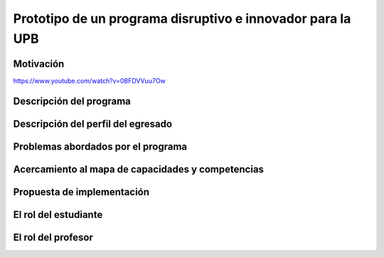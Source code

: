 Prototipo de un programa disruptivo e innovador para la UPB
=============================================================

Motivación 
---------------

https://www.youtube.com/watch?v=0BFDVVuu7Ow


Descripción del programa
------------------------

Descripción del perfil del egresado 
-------------------------------------

Problemas abordados por el programa
-------------------------------------

Acercamiento al mapa de capacidades y competencias 
----------------------------------------------------

Propuesta de implementación
-----------------------------

El rol del estudiante
-----------------------

El rol del profesor
----------------------

..
  Temas
  ********

  * Repaso rápido de algunos concepto de la programación orientada 
    a objetos.
  * Técnicas de programación del lado del embebidos y el PC.
  * Construcción de aplicaciones interactivas en el computador.

  Trayecto de actividades
  ---------------------------

  Ejercicios
  ***********

  Ejercicio 1: repaso rápido de POO
  ^^^^^^^^^^^^^^^^^^^^^^^^^^^^^^^^^^

  Piensa en las siguientes preguntas:

  * ¿Cuál es la diferencia entre una clase y un objeto?

  * Asume que dentro de un método tienes lo siguiente:

    .. code-block:: csharp 

      classType var= new classType()

    * ¿En qué parte de la memoria queda almacenada var?
    * ¿En qué parte de la memoria queda almacenado el objeto?
    * ¿Para qué sirve new?
    * ¿Para qué sirve el constructor de una clase?

  Considera el siguiente código donde crearemos dos perros Huskies. 
  Uno se llamará Pepe y el otro Tom. El color de los ojos de Pepe 
  será azul. A Tom lo crearemos copiando a Pepe y luego le cambiaremos el 
  color de los ojos a café.

  Al ejecutar el código el resultado es:

  .. code-block:: bash

      pepe has a brown color on his right eye, and a brown color on his left eye.                                                                                                            
      tom has a brown color on his right eye, and a brown color on his left eye.

  * ¿Por qué ocurre esto?
  * ¿Cómo podrías independizar los objetos?

  .. warning:: ALERTA DE SPOLIER

      Una posible solución al problema de una mala clonación de perritos.

  .. code-block:: csharp

        using System;
          
        public class Eye
        {
            public string Color;
        }
    
        public class Husky
        {
            public string Name;
            public Eye RightEye;
            public Eye LeftEye;
              
            public Husky CopyHusky()
            {
                var newDog = new Husky {Name = Name, LeftEye = LeftEye, RightEye = RightEye};
                return newDog;
            }
    
            public string ToStringDog()
            {
                  return String.Format("{0} has a {1} color on his right eye, and a {2} color on his left eye.", Name,RightEye.Color,LeftEye.Color);
            }
        }
    
        static class MainClass
        {
            public static void Main()
            {
                var pepe = new Husky {Name = "Pepe", LeftEye = new Eye(), RightEye = new Eye()};
                pepe.LeftEye.Color = pepe.RightEye.Color = "blue";
                
                var tom = pepe.CopyHusky();
                tom.Name = "Tom";
                tom.LeftEye.Color = tom.RightEye.Color = "brown";
                
                
                Console.WriteLine(pepe.ToStringDog());
                Console.WriteLine(tom.ToStringDog());
                Console.ReadKey();
        
            }
        }

  Ejercicio 2: comunicación computador-controlador
  ^^^^^^^^^^^^^^^^^^^^^^^^^^^^^^^^^^^^^^^^^^^^^^^^^^^^^

  La idea de este ejercicio es comunicar a través del puerto serial
  un computador con un controlador, en este caso un ESP32. La aplicación del computador 
  la construirás usando una plataforma de creación de contenido digital interactivo llamada 
  Unity 2021 LTS.

  Estudia con detenimiento el código para el controlador y para el computador. Busca la definición 
  de todas las funciones usadas en la documentación de Arduino y de Microsoft.

  * ¿Quién debe comenzar primero, el computador o el controlador? ¿Por qué?

  Programa el ESP32 con este código:

  .. code-block:: cpp

    void setup() {
      Serial.begin(115200);
    }

    void loop() {
      if(Serial.available()){
        if(Serial.read() == '1'){
          Serial.print("Hello from ESP32");
        }
      }
    }

  Prueba la aplicación con ScriptCommunicator. ¿Cómo funciona?

  Ahora crea un proyecto en Unity 2021 LTS. Antes de continuar 
  con la escritura del código configura:

  * La herramienta que usarás para editar tus programas. En este caso 
    usarás Rider. Recuerda que este paso lo puedes hacer en el menú 
    Edit, Preferences, External Tools y seleccionar Rider en la opción 
    External Script Editor. Si estás trabajando en Windows puedes seleccionar 
    Visual Studio.
  * Configura un scripting backend que permita soportar las comunicaciones 
    seriales con el controlador. Ve al menú Edit, Project Settings, Player, 
    Other Settings, busca la opción Scripting backend y selecciona Mono, luego 
    busca API Compatibility Level y seleccionar .NET Framework.  

  Crea un nuevo C# Script y un Game Object. Añade el Script al GameObject. 
  Ve al menu Assets y luego selecciona Open C# Project. 

  .. code-block:: csharp
    
      using UnityEngine;
      using System.IO.Ports;
      public class Serial : MonoBehaviour
      {
          private SerialPort _serialPort = new SerialPort();
          private byte[] buffer = new byte[32];

          void Start()
          {
              _serialPort.PortName = "/dev/ttyUSB0";
              _serialPort.BaudRate = 115200;
              _serialPort.DtrEnable = true;
              _serialPort.Open();
              Debug.Log("Open Serial Port");
          }

          void Update()
          {

              if (Input.GetKeyDown(KeyCode.A))
              {
                  byte[] data = {0x31}; // or byte[] data = {'1'};
                  _serialPort.Write(data,0,1);
                  Debug.Log("Send Data");
              }

              if (Input.GetKeyDown(KeyCode.B))
              {
                  if (_serialPort.BytesToRead >= 16)
                  {
                      _serialPort.Read(buffer, 0, 20);
                      Debug.Log("Receive Data");
                      Debug.Log(System.Text.Encoding.ASCII.GetString(buffer));
                  }
              }

          }
      }

  Analiza:

  * ¿Por qué es importante considerar las propiedades PortName y BaudRate?
  * ¿Qué relación tienen las propiedades anteriores con el ESP32?

  Ejercicio 3: experimento
  ^^^^^^^^^^^^^^^^^^^^^^^^^^^^
  (Si quires ver antes unos videos cortos donde te explico
  un poco más el ejercicio te dejo 
  `este <https://youtube.com/playlist?list=PLX4ZVWZsOgzST9kfU9_ohOUYp_oDo2z48>`__ link).

  Ahora realiza este experimento. Modifica la aplicación del PC así:

  .. code-block:: csharp

      using UnityEngine;
      using System.IO.Ports;
      using TMPro;

      public class Serial : MonoBehaviour
      {
          private SerialPort _serialPort = new SerialPort();
          private byte[] buffer = new byte[32];

          public TextMeshProUGUI myText;

          private static int counter = 0;
          
          void Start()
          {
              _serialPort.PortName = "/dev/ttyUSB0";
              _serialPort.BaudRate = 115200;
              _serialPort.DtrEnable = true;
              _serialPort.Open();
              Debug.Log("Open Serial Port");
          }

          void Update()
          {
              myText.text = counter.ToString();
              counter++;
              
              if (Input.GetKeyDown(KeyCode.A))
              {
                  byte[] data = {0x31}; // or byte[] data = {'1'};
                  _serialPort.Write(data,0,1);
                  int numData = _serialPort.Read(buffer, 0, 20);
                  Debug.Log(System.Text.Encoding.ASCII.GetString(buffer));
                  Debug.Log("Bytes received: " + numData.ToString());
              }
          }
      }

  Debe adicionar a la aplicación un elemento de GUI tipo Text - TextMeshPro y 
  y luego arrastrar una referencia a este elemento a myText (si no sabes 
  cómo hacerlo llama al profe).

  Y la aplicación del ESP32:

  .. code-block:: cpp

    void setup() {
      Serial.begin(115200);
    }

    void loop() {
      if(Serial.available()){
        if(Serial.read() == '1'){
          delay(3000);
          Serial.print("Hello from ESP32");
        }
      }
    }

  Ejecuta la aplicación en Unity. Verás un número cambiar rápidamente 
  en pantalla. Ahora presiona la tecla A (no olvides dar click en 
  la pantalla Game). ¿Qué pasa? ¿Por qué crees que ocurra esto?

  .. tip:: MUY IMPORTANTE

      ¿Viste entonces que la aplicación se bloquea? Este comportamiento 
      es inaceptable para una aplicación interactiva de tiempo real.

  ¿Cómo podemos corregir el comportamiento anterior?

  Prueba con el siguiente código, luego ANALIZA CON DETENIMIENTO.

  .. code-block:: csharp

      using UnityEngine;
      using System.IO.Ports;
      using TMPro;

      public class Serial : MonoBehaviour
      {
          private SerialPort _serialPort = new SerialPort();
          private byte[] buffer = new byte[32];

          public TextMeshProUGUI myText;

          private static int counter = 0;
          
          void Start()
          {
              _serialPort.PortName = "/dev/ttyUSB0";
              _serialPort.BaudRate = 115200;
              _serialPort.DtrEnable = true;
              _serialPort.Open();
              Debug.Log("Open Serial Port");
          }

          void Update()
          {
              myText.text = counter.ToString();
              counter++;
              
              if (Input.GetKeyDown(KeyCode.A))
              {
                  byte[] data = {0x31}; // or byte[] data = {'1'};
                  _serialPort.Write(data,0,1);
              }

              if (_serialPort.BytesToRead > 0)
              {
                  int numData = _serialPort.Read(buffer, 0, 20);
                  Debug.Log(System.Text.Encoding.ASCII.GetString(buffer));
                  Debug.Log("Bytes received: " + numData.ToString());
              }
          }
      }

  ¿Funciona? ¿Qué pasaría si al momento de ejecutar la instrucción 
  ``int numData = _serialPort.Read(buffer, 0, 20);`` solo han llegado 
  10 de los 16 bytes del mensaje? ¿Cómo puede hacer tu programa para 
  saber que ya tiene el mensaje completo?

  ¿Cómo podrías garantizar que antes de hacer la operación Read tengas 
  los 16 bytes listos para ser leídos?

  Y si los mensajes que envía el ESP32 tienen tamaños diferentes ¿Cómo 
  haces para saber que el mensaje enviado está completo o faltan 
  bytes por recibir?

  Ejercicio 4: eventos externos
  ^^^^^^^^^^^^^^^^^^^^^^^^^^^^^^^^

  Nota que en los experimentos anteriores el PC primero le pregunta al 
  ESP32 (le manda un ``1``) por datos. ¿Y si el PC no pregunta? Realiza 
  el siguiente experimento. Programa ambos códigos y analiza su funcionamiento.

  .. code-block:: cpp

      void task()
      {
        enum class TaskStates
        {
          INIT,
          WAIT_INIT,
          SEND_EVENT
        };
        static TaskStates taskState = TaskStates::INIT;
        static uint32_t previous = 0;
        static u_int32_t counter = 0;

        switch (taskState)
        {
        case TaskStates::INIT:
        {
          Serial.begin(115200);
          taskState = TaskStates::WAIT_INIT;
          break;
        }
        case TaskStates::WAIT_INIT:
        {
          if (Serial.available() > 0)
          {
            if (Serial.read() == '1')
            {
              previous = 0; // Force to send the first value immediately
              taskState = TaskStates::SEND_EVENT;
            }
          }
          break;
        }
        case TaskStates::SEND_EVENT:
        {
          uint32_t current = millis();
          if ((current - previous) > 2000)
          {
            previous = current;
            Serial.print(counter);
            counter++;
          }

          if (Serial.available() > 0)
          {
            if (Serial.read() == '2')
            {
              taskState = TaskStates::WAIT_INIT;
            }
          }

          break;
        }
        default:
        {
          break;
        }
        }
      }

      void setup()
      {
        task();
      }

      void loop()
      {
        task();
      }

  .. code-block:: csharp

      using UnityEngine;
      using System.IO.Ports;
      using TMPro;

      enum TaskState
      {
          INIT,
          WAIT_START,
          WAIT_EVENTS
      }

      public class Serial : MonoBehaviour
      {
          private static TaskState taskState = TaskState.INIT;
          private SerialPort _serialPort;
          private byte[] buffer;
          public TextMeshProUGUI myText;
          private int counter = 0;
          
          void Start()
          {
              _serialPort = new SerialPort();
              _serialPort.PortName = "/dev/ttyUSB0";
              _serialPort.BaudRate = 115200;
              _serialPort.DtrEnable = true;
              _serialPort.Open();
              Debug.Log("Open Serial Port");
              buffer = new byte[128];
          }

          void Update()
          {
              myText.text = counter.ToString();
              counter++;
              
              switch (taskState)
              {
                  case TaskState.INIT:
                      taskState = TaskState.WAIT_START;
                      Debug.Log("WAIT START");
                      break;
                  case TaskState.WAIT_START:
                      if (Input.GetKeyDown(KeyCode.A))
                      {
                          byte[] data = {0x31}; // start
                          _serialPort.Write(data,0,1);
                          Debug.Log("WAIT EVENTS");
                          taskState = TaskState.WAIT_EVENTS;
                      }
                      
                      break;
                  case TaskState.WAIT_EVENTS:
                      if (Input.GetKeyDown(KeyCode.B))
                      {
                          byte[] data = {0x32}; // stop
                          _serialPort.Write(data,0,1);
                          Debug.Log("WAIT START");
                          taskState = TaskState.WAIT_START;
                      }
              
                      if (_serialPort.BytesToRead > 0)
                      {
                          int numData = _serialPort.Read(buffer, 0, 128);
                          Debug.Log(System.Text.Encoding.ASCII.GetString(buffer));
                      }
                      break;
                  default:
                      Debug.Log("State Error");
                      break;
              }
          }
      }

  ¿Recuerdas las preguntas del otro experimento? Aquí nos pasa lo mismo.
  Analicemos el asunto. Cuando preguntas ``_serialPort.BytesToRead > 0`` lo 
  que puedes asegurar es que al MENOS tienes un byte del mensaje, pero 
  no puedes saber si tienes todos los bytes que lo componen. Una idea 
  para resolver esto sería hacer que todos los mensajes tengan el mismo 
  tamaño. De esta manera solo tendrías que preguntar 
  ``_serialPort.BytesToRead > SIZE``, donde SIZE sería el tamaño fijo; sin 
  embargo, esto le resta flexibilidad al protocolo de comunicación. 
  Nota que esto mismo ocurre en el caso del programa del ESP32 con 
  ``Serial.available() > 0``.

  ¿Cómo podrías solucionar este problema?

  Ejercicio 5: carácter de fin de mensaje
  ^^^^^^^^^^^^^^^^^^^^^^^^^^^^^^^^^^^^^^^^^

  Ahora vas a analizar cómo puedes resolver el problema anterior.

  Analiza el siguiente programa del ESP32:

  .. code-block:: cpp

      String btnState(uint8_t btnState){
        if(btnState == HIGH){
          return "OFF";
        }
        else return "ON";
      }

      void task()
      {
        enum class TaskStates
        {
          INIT,
          WAIT_COMMANDS
        };
        static TaskStates taskState = TaskStates::INIT;
        constexpr uint8_t led = 25;
        constexpr uint8_t button1Pin = 12;
        constexpr uint8_t button2Pin = 13;
        constexpr uint8_t button3Pin = 32;
        constexpr uint8_t button4Pin = 33;

        switch (taskState)
        {
        case TaskStates::INIT:
        {
          Serial.begin(115200);
          pinMode(led, OUTPUT);
          digitalWrite(led, LOW);
          pinMode(button1Pin, INPUT_PULLUP);
          pinMode(button2Pin, INPUT_PULLUP);
          pinMode(button3Pin, INPUT_PULLUP);
          pinMode(button4Pin, INPUT_PULLUP);
          taskState = TaskStates::WAIT_COMMANDS;
          break;
        }
        case TaskStates::WAIT_COMMANDS:
        {
          if (Serial.available() > 0)
          {
            String command = Serial.readStringUntil('\n');
            if (command == "ledON")
            {
              digitalWrite(led, HIGH);
            }
            else if (command == "ledOFF")
            {
              digitalWrite(led, LOW);
            }
            else if (command == "readBUTTONS")
            {
              
              Serial.print("btn1: ");
              Serial.print(btnState(digitalRead(button1Pin)).c_str());
              Serial.print(" btn2: ");
              Serial.print(btnState(digitalRead(button2Pin)).c_str());
              Serial.print(" btn3: ");
              Serial.print(btnState(digitalRead(button3Pin)).c_str());
              Serial.print(" btn4: ");
              Serial.print(btnState(digitalRead(button4Pin)).c_str());
              Serial.print('\n');
            }
          }
          break;
        }
        default:
        {
          break;
        }
        }
      }

      void setup()
      {
        task();
      }

      void loop()
      {
        task();
      }

  Analiza el siguiente programa del PC:

  .. code-block:: csharp

      using UnityEngine;
      using System.IO.Ports;
      using TMPro;

      enum TaskState
      {
          INIT,
          WAIT_COMMANDS
      }

      public class Serial : MonoBehaviour
      {
          private static TaskState taskState = TaskState.INIT;
          private SerialPort _serialPort;
          private byte[] buffer;
          public TextMeshProUGUI myText;
          private int counter = 0;
          
          void Start()
          {
              _serialPort = new SerialPort();
              _serialPort.PortName = "/dev/ttyUSB0";
              _serialPort.BaudRate = 115200;
              _serialPort.DtrEnable = true;
              _serialPort.NewLine = "\n";
              _serialPort.Open();
              Debug.Log("Open Serial Port");
              buffer = new byte[128];
          }

          void Update()
          {
              myText.text = counter.ToString();
              counter++;
              
              switch (taskState)
              {
                  case TaskState.INIT:
                      taskState = TaskState.WAIT_COMMANDS;
                      Debug.Log("WAIT COMMANDS");
                      break;
                  case TaskState.WAIT_COMMANDS:
                      if (Input.GetKeyDown(KeyCode.A))
                      {
                          _serialPort.Write("ledON\n");
                          Debug.Log("Send ledON");
                      }
                      if (Input.GetKeyDown(KeyCode.S))
                      {
                          _serialPort.Write("ledOFF\n");
                          Debug.Log("Send ledOFF");
                      }

                      if (Input.GetKeyDown(KeyCode.R))
                      {
                          _serialPort.Write("readBUTTONS\n");
                          Debug.Log("Send readBUTTONS");
                          
                      }
                      if (_serialPort.BytesToRead > 0)
                      {
                          string response = _serialPort.ReadLine(); 
                          Debug.Log(response);
                      }
                      
                      break;
                  default:
                      Debug.Log("State Error");
                      break;
              }
          }
      }

  Ejercicio 6: retrieval practice
  ^^^^^^^^^^^^^^^^^^^^^^^^^^^^^^^^^

  Con todo lo que has aprendido hasta ahora vas a volver a darle 
  una mirada al material desde el ejercicio 1. Una iteración más. Pero 
  la idea de este ejercicio es que le expliques a un compañero 
  cada ejercicio. Y la misión de tu compañero será hacerte preguntas.


  RETO 1: protocolo ASCII
  ^^^^^^^^^^^^^^^^^^^^^^^^^^^^^^^^^^^

  El reto consiste en implementar un sistema que permita, mediante una 
  interfaz gráfica, leer y modificar el estado de unos dispositivos externos 
  a una aplicación interactiva. En este caso los dispositivos serán 
  un pulsador y un LED. Ten presente que aunque este ejercicio usa 
  dispositivos simples, los conceptos asociados a su manejo pueden fácilmente 
  extrapolarse a dispositivos y sistemas más complejos. 

  Este reto está compuesto de dos partes: aplicación para el PC y aplicación para 
  el microcontrolador.

  Aplicación para el PC:

  * Debes gestionar las comunicaciones seriales y al mismo tiempo mostrar 
    un contenido digital dinámica que permita observar fácilmente caídas 
    en el framerate. Si quieres puedes usar la estrategia del contador que 
    se incremente en cada frame o cambiar por algo que te guste más.
  * Implementa una interfaz de usuario compuesta de botones y cajas de texto 
    para controlar y visualizar.

  Aplicación para el microcontrolador:

  La aplicación del microcontrolador debe tener dos tareas. La tarea uno 
  debe encender y apagar un LED a una frecuencia de 1Hz. La segunda tarea 
  debe enviar al PC el estado de un sensor digital (pulsador) y modificar 
  una salida digital (LED, un segundo LED) con la información recibida 
  desde el PC.

  Protocolo de comunicación:

  * El PC SIEMPRE inicia la comunicación solicitando información al 
    microcontrolador. Es decir, desde la aplicación del PC siempre se solicita 
    información y el microcontrolador responde.
  * Desde el PC se enviarán tres solicitudes: ``read``, ``outON``, ``outOFF``.
  * Para enviar los comandos anteriores usarás los botones 
    de la interfaz de usuario.
  * El microcontrolador enviará los siguientes mensajes de respuesta a cada solicitud:
    
    * Respuesta a ``read``: ``estadoEntrada,estadoSalida``. Donde estadoEntrada y 
      estadoSalida serán 0 o 1 dependiendo del estado del sensor digital y el estado 
      actual de la salida. Por tanto, las posibles respuestas serán: 0,0 0,1 1,0 y 1,1.
    * Respuesta a ``outON`` y ``outOFF``: ``estadoSalida``. Es decir, el 
      microcontrolador recibe el comando, realiza la orden solicitada y devuelve 
      el estado en el cual quedó la salida luego de la orden.
      
  * No olvides que DEBES terminar TODOS los mensajes con el carácter NEWLINE (``\n``) para que 
    ambas partes sepan que el mensaje está completo.

  RETO 2: modificación de una aplicación interactiva
  ^^^^^^^^^^^^^^^^^^^^^^^^^^^^^^^^^^^^^^^^^^^^^^^^^^^^^^

  Acabas de llegar como recién egresado de entretenimiento digital a 
  un estudio que acaba de lanzar uno juego que hará historia. 
  El juego lo puedes clonar de `este <https://github.com/zigurous/unity-snake-tutorial>`__ 
  repositorio.

  Tu misión: debes modificar el código del juego para que se pueda jugar 
  usando los 4 pulsadores del ESP32 y/o el teclado del computador. Lo que quieren 
  en el estudio es modificar el juego para que cuatro personas puedan 
  jugarlo interactuando con botones GIGANTES.

  .. warning:: CAMBIO DE ÚLTIMA HORA

    Es posible que ya tengas todo funcionando, pero tu jefe te pide 
    que solo preguntes el estado de los pulsadores 
    `cada 50 ms <https://docs.unity3d.com/ScriptReference/Time-deltaTime.html>`__.

  .. tip:: TUTORIAL

    El autor del juego tiene un video tutorial en youtube 
    `aquí <https://youtu.be/U8gUnpeaMbQ>`__


  Evaluación de la unidad
  --------------------------

  .. warning:: FECHA MÁXIMA DE ENTREGA

      jueves 22 de septiembre en la segunda sesión de clase. La evaluación
      debe estar en el repositorio y sustentada.

  Enunciado 
  **************

  * Realiza una aplicación interactiva en Unity que te permita controlar 3 LEDs y 
    leer el estado de 3 pulsadores.
  * La aplicación debe tener la siguiente interfaz de usuario:

    .. image:: ../_static/evalUI.png
      :alt: App UI
      :align: center
      :width: 100%

    |

  ¿Qué debes entregar?
  ***********************

  El código fuente de las aplicaciones para el microcontrolador y para Unity en 
  `este <https://classroom.github.com/a/UBJPVkq9>`__ repositorio.


